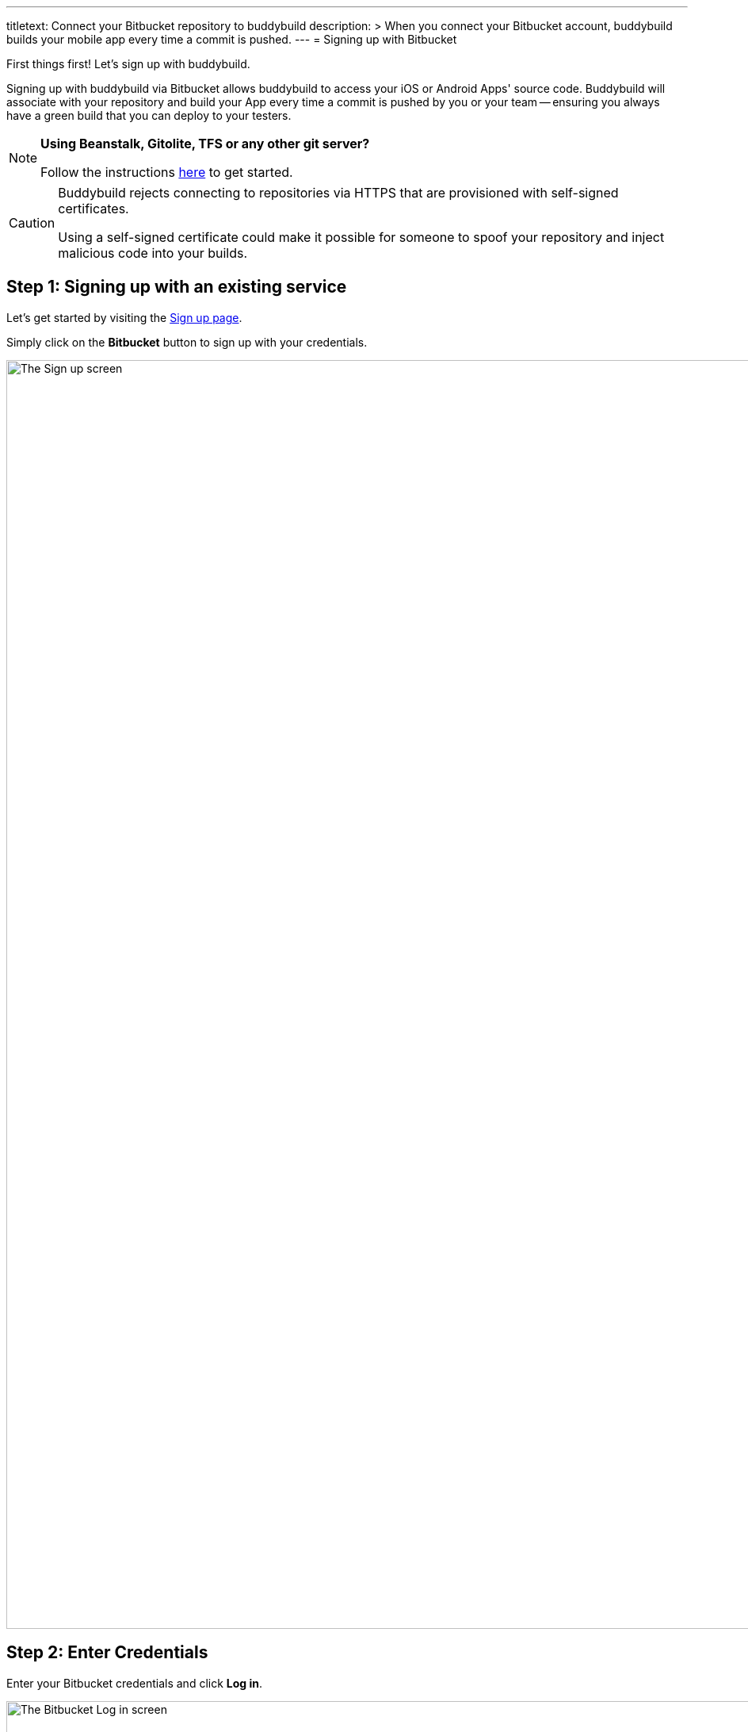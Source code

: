 ---
titletext: Connect your Bitbucket repository to buddybuild
description: >
  When you connect your Bitbucket account, buddybuild builds your mobile
  app every time a commit is pushed.
---
= Signing up with Bitbucket

First things first! Let's sign up with buddybuild.

Signing up with buddybuild via Bitbucket allows buddybuild to access
your iOS or Android Apps' source code. Buddybuild will associate with
your repository and build your App every time a commit is pushed by you
or your team -- ensuring you always have a green build that you can
deploy to your testers.

[NOTE]
======
**Using Beanstalk, Gitolite, TFS or any other git server?**

Follow the instructions link:ssh.adoc[here] to get started.
======

[CAUTION]
====
Buddybuild rejects connecting to repositories via HTTPS that are
provisioned with self-signed certificates.

Using a self-signed certificate could make it possible for someone to
spoof your repository and inject malicious code into your builds.
====

== Step 1: Signing up with an existing service

Let's get started by visiting the
link:https://dashboard.buddybuild.com/signup[Sign up page].

Simply click on the **Bitbucket** button to sign up with your credentials.

image:img/sign_up-bitbucket.png["The Sign up screen", 3000, 1600]

== Step 2: Enter Credentials

Enter your Bitbucket credentials and click **Log in**.

image:img/bitbucket_oauth-1.png["The Bitbucket Log in screen", 3000,
1600]

Next, grant buddybuild access to your Bitbucket account by clicking
**Grant access**.

image:img/bitbucket_oauth-2.png["The Bitbucket Confirm access to your
account screen", 3000, 1600]

That's it! You're now connected to buddybuild!

**The next step is to select a repository to build with buddybuild!**

- For iOS apps, continue to the
  link:ios/select_a_repo_and_app_to_build.adoc[iOS
  Quickstart]

- For Android apps, continue to the
  link:android/select_an_app.adoc[Android Quickstart]
